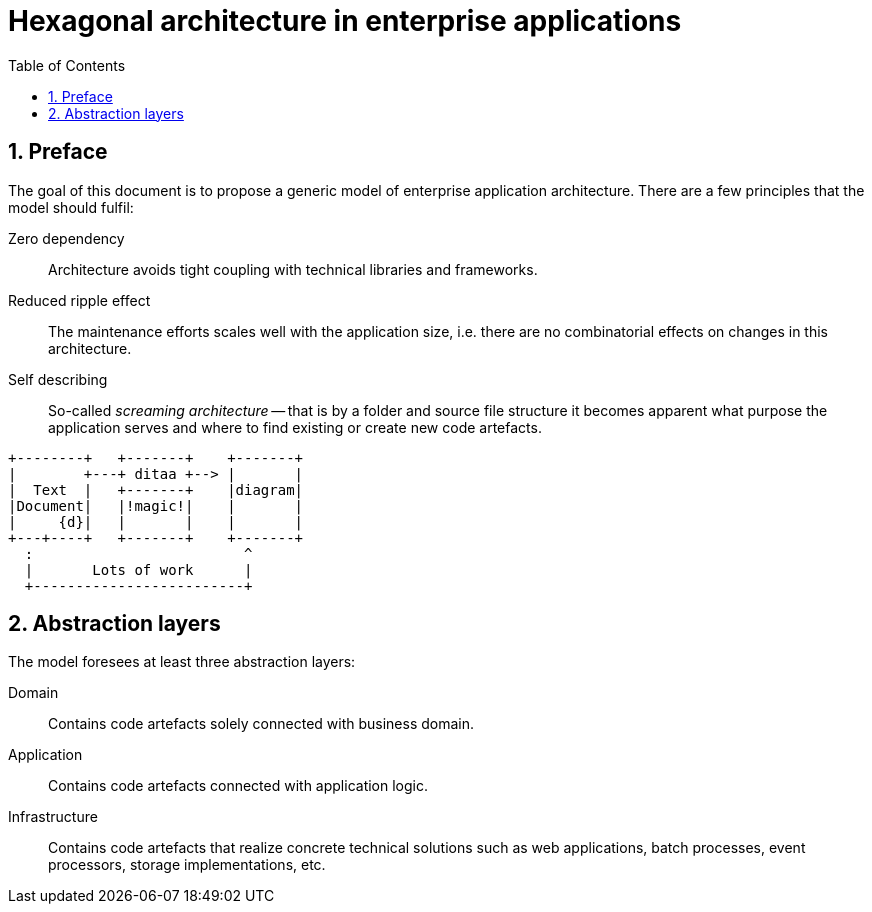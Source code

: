 = Hexagonal architecture in enterprise applications
:toc: left
:icons: font
:sectnums:

== Preface

The goal of this document is to propose a generic model of enterprise application architecture. There are a few principles that the model should fulfil:

Zero dependency:: Architecture avoids tight coupling with technical libraries and frameworks.
Reduced ripple effect:: The maintenance efforts scales well with the application size, i.e. there are no combinatorial effects on changes in this architecture.
Self describing:: So-called _screaming architecture_ -- that is by a folder and source file structure it becomes apparent what purpose the application serves and where to find existing or create new code artefacts.

[ditaa,title,png]
....
+--------+   +-------+    +-------+
|        +---+ ditaa +--> |       |
|  Text  |   +-------+    |diagram|
|Document|   |!magic!|    |       |
|     {d}|   |       |    |       |
+---+----+   +-------+    +-------+
  :                         ^
  |       Lots of work      |
  +-------------------------+
....

== Abstraction layers

The model foresees at least three abstraction layers:

Domain:: Contains code artefacts solely connected with business domain.
Application:: Contains code artefacts connected with application logic.
Infrastructure:: Contains code artefacts that realize concrete technical solutions such as web applications, batch processes, event processors, storage implementations, etc.
